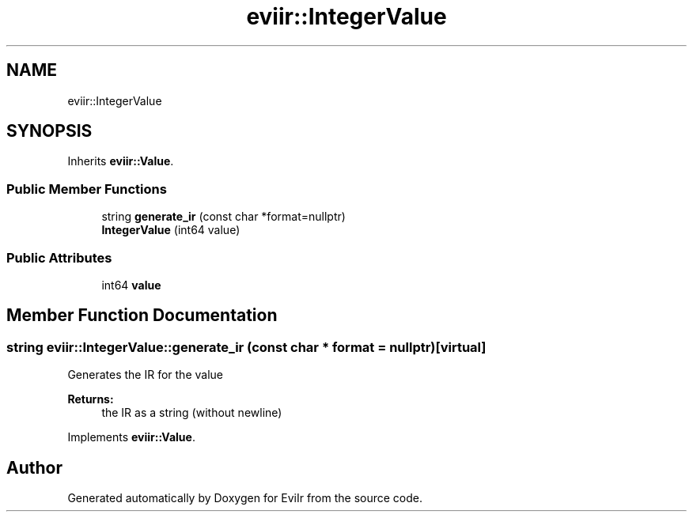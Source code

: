 .TH "eviir::IntegerValue" 3 "Tue Apr 12 2022" "Version 0.0.1" "EviIr" \" -*- nroff -*-
.ad l
.nh
.SH NAME
eviir::IntegerValue
.SH SYNOPSIS
.br
.PP
.PP
Inherits \fBeviir::Value\fP\&.
.SS "Public Member Functions"

.in +1c
.ti -1c
.RI "string \fBgenerate_ir\fP (const char *format=nullptr)"
.br
.ti -1c
.RI "\fBIntegerValue\fP (int64 value)"
.br
.in -1c
.SS "Public Attributes"

.in +1c
.ti -1c
.RI "int64 \fBvalue\fP"
.br
.in -1c
.SH "Member Function Documentation"
.PP 
.SS "string eviir::IntegerValue::generate_ir (const char * format = \fCnullptr\fP)\fC [virtual]\fP"
Generates the IR for the value 
.PP
\fBReturns:\fP
.RS 4
the IR as a string (without newline) 
.RE
.PP

.PP
Implements \fBeviir::Value\fP\&.

.SH "Author"
.PP 
Generated automatically by Doxygen for EviIr from the source code\&.
